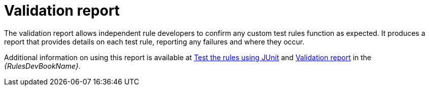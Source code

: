// Module included in the following assemblies:
//
// * docs/rules-development-guide/master.adoc

[id="validation-report-release_{context}"]
= Validation report

The validation report allows independent rule developers to confirm any custom test rules function as expected. It produces a report that provides details on each test rule, reporting any failures and where they occur.

Additional information on using this report is available at link:{ProductDocRulesGuideURL}#test_rules_junit[Test the rules using JUnit] and link:{ProductDocRulesGuideURL}#validation_report[Validation report] in the _{RulesDevBookName}_.
